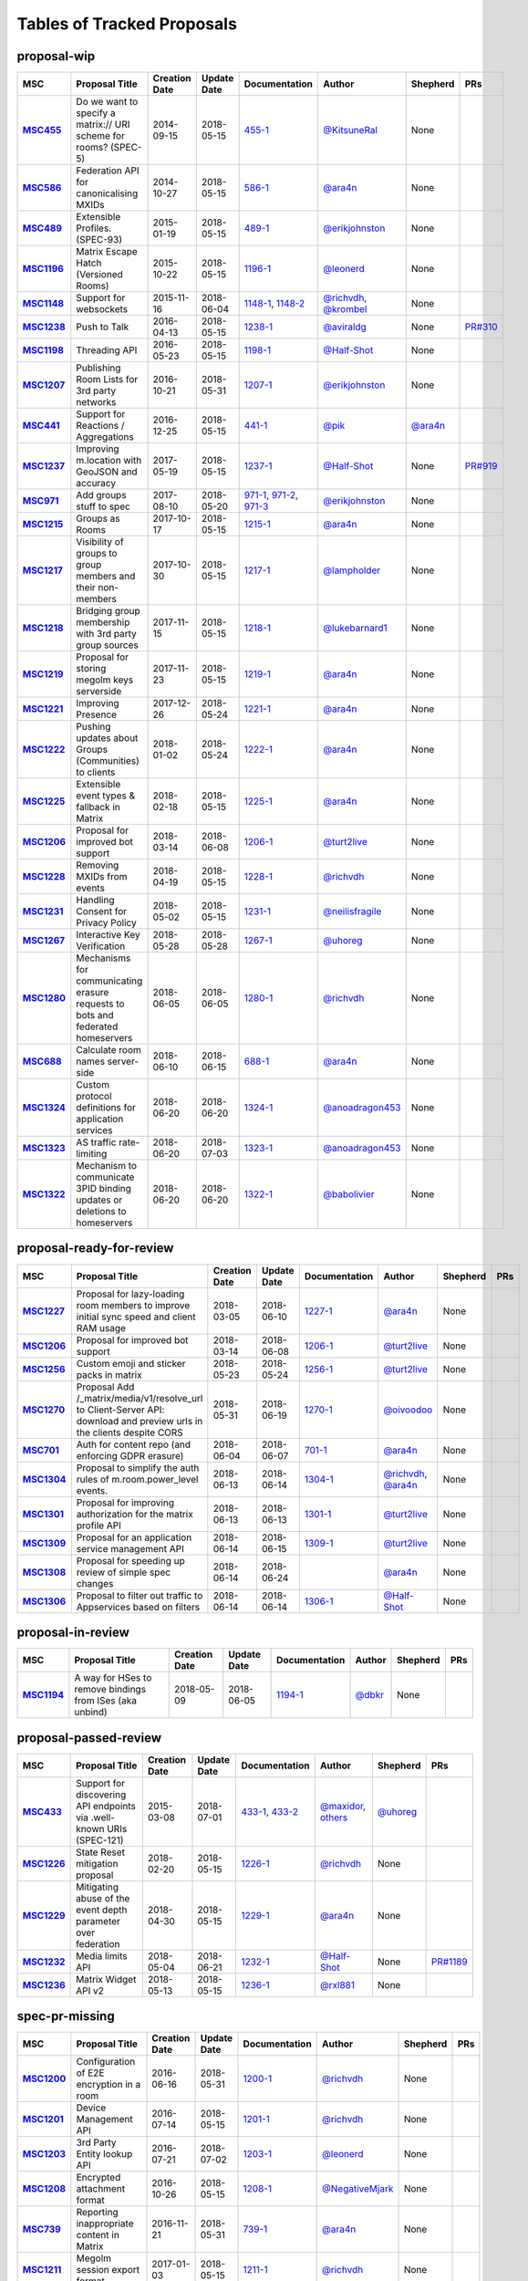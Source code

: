Tables of Tracked Proposals
---------------------------

proposal-wip
~~~~~~~~~~~~~~~~~~~~~~~~~~~~~~~~~~~~~~

.. list-table::
   :header-rows: 1
   :widths: auto
   :stub-columns: 1

   * - MSC
     - Proposal Title
     - Creation Date
     - Update Date
     - Documentation
     - Author
     - Shepherd
     - PRs
   * - `MSC455 <https://github.com/matrix-org/matrix-doc/issues/455>`_
     - Do we want to specify a matrix:// URI scheme for rooms? (SPEC-5)
     - 2014-09-15
     - 2018-05-15
     - `455-1 <https://docs.google.com/document/d/18A3ZRgGR-GLlPXF_VIHxywWiX1vpMvNfAU6JCnNMVuQ/edit>`_
     - `@KitsuneRal`_
     - None
     - 
   * - `MSC586 <https://github.com/matrix-org/matrix-doc/issues/586>`_
     - Federation API for canonicalising MXIDs
     - 2014-10-27
     - 2018-05-15
     - `586-1 <https://docs.google.com/document/d/1B7q_3ruJzeQTg-uJHe1UScxbVLzgm451c25OjpYcojI/edit#>`_
     - `@ara4n`_
     - None
     - 
   * - `MSC489 <https://github.com/matrix-org/matrix-doc/issues/489>`_
     - Extensible Profiles. (SPEC-93)
     - 2015-01-19
     - 2018-05-15
     - `489-1 <https://docs.google.com/document/d/1jXMElbQR-5ldt_yhWuqzLFBO3-TEJWhRyWF5Y_gGSsc/edit#heading=h.h8vj3b7rllw9>`_
     - `@erikjohnston`_
     - None
     - 
   * - `MSC1196 <https://github.com/matrix-org/matrix-doc/issues/1196>`_
     - Matrix Escape Hatch (Versioned Rooms)
     - 2015-10-22
     - 2018-05-15
     - `1196-1 <https://docs.google.com/document/d/1_N9HhXEqO9yX1c4TSlVAAvTaiyzDXTuVmGW-3hJe840/edit#heading=h.83j3cb3h3i4c>`_
     - `@leonerd`_
     - None
     - 
   * - `MSC1148 <https://github.com/matrix-org/matrix-doc/issues/1148>`_
     - Support for websockets
     - 2015-11-16
     - 2018-06-04
     - `1148-1 <https://github.com/matrix-org/matrix-doc/blob/master/drafts/websockets.rst>`_, `1148-2 <https://docs.google.com/document/d/104ClehFBgqLQbf4s-AKX2ijr8sOAxcizfcRs_atsB0g/edit>`_
     - `@richvdh`_, `@krombel`_
     - None
     - 
   * - `MSC1238 <https://github.com/matrix-org/matrix-doc/issues/1238>`_
     - Push to Talk
     - 2016-04-13
     - 2018-05-15
     - `1238-1 <TBD>`_
     - `@aviraldg`_
     - None
     - `PR#310`_
   * - `MSC1198 <https://github.com/matrix-org/matrix-doc/issues/1198>`_
     - Threading API
     - 2016-05-23
     - 2018-05-15
     - `1198-1 <https://docs.google.com/document/d/1bLAcYBvTYp2XNvUG-DuYv4E0uWThz_Cr6PHzspq7e60/edit>`_
     - `@Half-Shot`_
     - None
     - 
   * - `MSC1207 <https://github.com/matrix-org/matrix-doc/issues/1207>`_
     - Publishing Room Lists for 3rd party networks
     - 2016-10-21
     - 2018-05-31
     - `1207-1 <https://docs.google.com/document/d/12mVuOT7Qoa49L_PQAPjavoK9c2nalYEFOHxJOmH5j-w/edit>`_
     - `@erikjohnston`_
     - None
     - 
   * - `MSC441 <https://github.com/matrix-org/matrix-doc/issues/441>`_
     - Support for Reactions / Aggregations
     - 2016-12-25
     - 2018-05-15
     - `441-1 <https://docs.google.com/document/d/1CnNbYSSea0KcyhEI6-rB8R8u6DCZyZv-Pv4hhoXJHSE/edit>`_
     - `@pik`_
     - `@ara4n`_
     - 
   * - `MSC1237 <https://github.com/matrix-org/matrix-doc/issues/1237>`_
     - Improving m.location with GeoJSON and accuracy
     - 2017-05-19
     - 2018-05-15
     - `1237-1 <TBD>`_
     - `@Half-Shot`_
     - None
     - `PR#919`_
   * - `MSC971 <https://github.com/matrix-org/matrix-doc/issues/971>`_
     - Add groups stuff to spec
     - 2017-08-10
     - 2018-05-20
     - `971-1 <https://docs.google.com/document/d/17RHQ4Fw_cltmF1ABvDp7P4q65Kk65vi6HAaNbXgjjJE/edit>`_, `971-2 <https://docs.google.com/document/d/1cTK2pKolWNXspL69knpDJkcQWZsHpsMDTc2X_dEB5XQ/edit>`_, `971-3 <https://docs.google.com/document/d/1F2i1q7Kk4DKMtSaUzwj8CoNkDDwNFu0Uc2xPzJ2Mx00/edit>`_
     - `@erikjohnston`_
     - None
     - 
   * - `MSC1215 <https://github.com/matrix-org/matrix-doc/issues/1215>`_
     - Groups as Rooms
     - 2017-10-17
     - 2018-05-15
     - `1215-1 <https://docs.google.com/document/d/1ZnAuA_zti-K2-RnheXII1F1-oyVziT4tJffdw1-SHrE/edit#>`_
     - `@ara4n`_
     - None
     - 
   * - `MSC1217 <https://github.com/matrix-org/matrix-doc/issues/1217>`_
     - Visibility of groups to group members and their non-members
     - 2017-10-30
     - 2018-05-15
     - `1217-1 <https://docs.google.com/document/d/13OQ0gtdLsha4RKttxVZlGTKEncvjOToa2duv8bOdyvs/edit#heading=h.xsf65cn5ty5q>`_
     - `@lampholder`_
     - None
     - 
   * - `MSC1218 <https://github.com/matrix-org/matrix-doc/issues/1218>`_
     - Bridging group membership with 3rd party group sources
     - 2017-11-15
     - 2018-05-15
     - `1218-1 <https://docs.google.com/document/d/1Nyk3Jf9BF0T2jHbeOV4DltazY5a3eP2meovSnMKDsxU/edit#heading=h.aienm7wdvf4q>`_
     - `@lukebarnard1`_
     - None
     - 
   * - `MSC1219 <https://github.com/matrix-org/matrix-doc/issues/1219>`_
     - Proposal for storing megolm keys serverside
     - 2017-11-23
     - 2018-05-15
     - `1219-1 <https://docs.google.com/document/d/1MOoIA9qEKIhUQ3UmKZG-loqA8e0BzgWKKlKRUGMynVc/edit>`_
     - `@ara4n`_
     - None
     - 
   * - `MSC1221 <https://github.com/matrix-org/matrix-doc/issues/1221>`_
     - Improving Presence
     - 2017-12-26
     - 2018-05-24
     - `1221-1 <https://docs.google.com/document/d/1sKaM9J5oorEeReYwOBmcgED6XnX2PdCYcx0Pp0gFnqM/edit#heading=h.geptormxf2k8>`_
     - `@ara4n`_
     - None
     - 
   * - `MSC1222 <https://github.com/matrix-org/matrix-doc/issues/1222>`_
     - Pushing updates about Groups (Communities) to clients
     - 2018-01-02
     - 2018-05-24
     - `1222-1 <https://drive.google.com/open?id=1GzwhGdnWWMENYOaXMFP8CD-M9ny1vznxHnNqT3I3NZI>`_
     - `@ara4n`_
     - None
     - 
   * - `MSC1225 <https://github.com/matrix-org/matrix-doc/issues/1225>`_
     - Extensible event types & fallback in Matrix
     - 2018-02-18
     - 2018-05-15
     - `1225-1 <https://docs.google.com/document/d/1FUVFzTOF4a6XBKVTk55bVRIk4N9u5uZkHS4Rjr_SGxo/edit#heading=h.m568t57r6od9>`_
     - `@ara4n`_
     - None
     - 
   * - `MSC1206 <https://github.com/matrix-org/matrix-doc/issues/1206>`_
     - Proposal for improved bot support
     - 2018-03-14
     - 2018-06-08
     - `1206-1 <https://docs.google.com/document/d/13ec6iqTQc7gMYGtiyP6qkzsgi3APVwuoXqJFHrfLEP4/edit?usp=sharing>`_
     - `@turt2live`_
     - None
     - 
   * - `MSC1228 <https://github.com/matrix-org/matrix-doc/issues/1228>`_
     - Removing MXIDs from events
     - 2018-04-19
     - 2018-05-15
     - `1228-1 <https://drive.google.com/open?id=1ni4LnC_vafX4h4K4sYNpmccS7QeHEFpAcYcbLS-J21Q>`_
     - `@richvdh`_
     - None
     - 
   * - `MSC1231 <https://github.com/matrix-org/matrix-doc/issues/1231>`_
     - Handling Consent for Privacy Policy
     - 2018-05-02
     - 2018-05-15
     - `1231-1 <https://docs.google.com/document/d/1-Q_Z9dD3VTfsNYtK_WTzyTQR4HQWsntt-_DwgoW02ZU/edit#heading=h.cvd8uae3gmto>`_
     - `@neilisfragile`_
     - None
     - 
   * - `MSC1267 <https://github.com/matrix-org/matrix-doc/issues/1267>`_
     - Interactive Key Verification
     - 2018-05-28
     - 2018-05-28
     - `1267-1 <https://docs.google.com/document/d/1SXmyjyNqClJ5bTHtwvp8tT1Db4pjlGVxfPQNdlQILqU/edit#>`_
     - `@uhoreg`_
     - None
     - 
   * - `MSC1280 <https://github.com/matrix-org/matrix-doc/issues/1280>`_
     - Mechanisms for communicating erasure requests to bots and federated homeservers
     - 2018-06-05
     - 2018-06-05
     - `1280-1 <https://docs.google.com/document/d/17ssplT4pX80ebmyaFIYcXtINV88lBT83ddW9ZhjsDnI>`_
     - `@richvdh`_
     - None
     - 
   * - `MSC688 <https://github.com/matrix-org/matrix-doc/issues/688>`_
     - Calculate room names server-side
     - 2018-06-10
     - 2018-06-15
     - `688-1 <https://docs.google.com/document/d/11i14UI1cUz-OJ0knD5BFu7fmT6Fo327zvMYqfSAR7xs/edit#>`_
     - `@ara4n`_
     - None
     - 
   * - `MSC1324 <https://github.com/matrix-org/matrix-doc/issues/1324>`_
     - Custom protocol definitions for application services
     - 2018-06-20
     - 2018-06-20
     - `1324-1 <https://docs.google.com/document/d/1nCAGu9ZDqum39yj1-pun-sldCCHgeDA0tPqC94R4Qcg/edit?usp=sharing>`_
     - `@anoadragon453`_
     - None
     - 
   * - `MSC1323 <https://github.com/matrix-org/matrix-doc/issues/1323>`_
     - AS traffic rate-limiting
     - 2018-06-20
     - 2018-07-03
     - `1323-1 <https://docs.google.com/document/d/14ygfhAMUrAa04YMHHl2P8_mxV3H2ntNq_-crmZizED0/edit?usp=sharing>`_
     - `@anoadragon453`_
     - None
     - 
   * - `MSC1322 <https://github.com/matrix-org/matrix-doc/issues/1322>`_
     - Mechanism to communicate 3PID binding updates or deletions to homeservers
     - 2018-06-20
     - 2018-06-20
     - `1322-1 <https://docs.google.com/document/d/1LPHBfJQ6x5iOkm2_ZYPNHNjyAzJ4hWNdOGcPGpnEb14>`_
     - `@babolivier`_
     - None
     - 



proposal-ready-for-review
~~~~~~~~~~~~~~~~~~~~~~~~~~~~~~~~~~~~~~

.. list-table::
   :header-rows: 1
   :widths: auto
   :stub-columns: 1

   * - MSC
     - Proposal Title
     - Creation Date
     - Update Date
     - Documentation
     - Author
     - Shepherd
     - PRs
   * - `MSC1227 <https://github.com/matrix-org/matrix-doc/issues/1227>`_
     - Proposal for lazy-loading room members to improve initial sync speed and client RAM usage
     - 2018-03-05
     - 2018-06-10
     - `1227-1 <https://docs.google.com/document/d/11yn-mAkYll10RJpN0mkYEVqraTbU3U4eQx9MNrzqX1U/edit>`_
     - `@ara4n`_
     - None
     - 
   * - `MSC1206 <https://github.com/matrix-org/matrix-doc/issues/1206>`_
     - Proposal for improved bot support
     - 2018-03-14
     - 2018-06-08
     - `1206-1 <https://docs.google.com/document/d/13ec6iqTQc7gMYGtiyP6qkzsgi3APVwuoXqJFHrfLEP4/edit?usp=sharing>`_
     - `@turt2live`_
     - None
     - 
   * - `MSC1256 <https://github.com/matrix-org/matrix-doc/issues/1256>`_
     - Custom emoji and sticker packs in matrix
     - 2018-05-23
     - 2018-05-24
     - `1256-1 <https://docs.google.com/document/d/1zHS14unA2Wb3DgTL5fiymlWKZo4WMJpmmJOgY_2g6pg/edit?usp=sharing>`_
     - `@turt2live`_
     - None
     - 
   * - `MSC1270 <https://github.com/matrix-org/matrix-doc/issues/1270>`_
     - Proposal Add /_matrix/media/v1/resolve_url to Client-Server API: download and preview urls in the clients despite CORS
     - 2018-05-31
     - 2018-06-19
     - `1270-1 <https://docs.google.com/document/d/1bbX1yxNETmMa-AxBGjIpb4lNoTuc3vjGXmbZWrNBlzM/edit?usp=sharing>`_
     - `@oivoodoo`_
     - None
     - 
   * - `MSC701 <https://github.com/matrix-org/matrix-doc/issues/701>`_
     - Auth for content repo (and enforcing GDPR erasure)
     - 2018-06-04
     - 2018-06-07
     - `701-1 <https://docs.google.com/document/d/1ERHpmthZyspnZtE3tQzxKTkcxar6JANeyNXgz2_djhA/edit#>`_
     - `@ara4n`_
     - None
     - 
   * - `MSC1304 <https://github.com/matrix-org/matrix-doc/issues/1304>`_
     - Proposal to simplify the auth rules of m.room.power_level events.
     - 2018-06-13
     - 2018-06-14
     - `1304-1 <https://docs.google.com/document/d/1YuaCFH3RzBUIAjJWFMzKROMDlttoP94KIsyV_F_kfNs/edit#heading=h.8b2tmd2n0vhz>`_
     - `@richvdh`_, `@ara4n`_
     - None
     - 
   * - `MSC1301 <https://github.com/matrix-org/matrix-doc/issues/1301>`_
     - Proposal for improving authorization for the matrix profile API
     - 2018-06-13
     - 2018-06-13
     - `1301-1 <https://docs.google.com/document/d/1G7JjyTuJlZHieuAflGFWmdKyNViGGLRTWON7AMl0wrM/edit#>`_
     - `@turt2live`_
     - None
     - 
   * - `MSC1309 <https://github.com/matrix-org/matrix-doc/issues/1309>`_
     - Proposal for an application service management API
     - 2018-06-14
     - 2018-06-15
     - `1309-1 <https://docs.google.com/document/d/1Y6bWdejrOiwL5UjnJ5VnOKoK6OfK6kX-pYbWT7f5czA/edit>`_
     - `@turt2live`_
     - None
     - 
   * - `MSC1308 <https://github.com/matrix-org/matrix-doc/issues/1308>`_
     - Proposal for speeding up review of simple spec changes
     - 2018-06-14
     - 2018-06-24
     - 
     - `@ara4n`_
     - None
     - 
   * - `MSC1306 <https://github.com/matrix-org/matrix-doc/issues/1306>`_
     - Proposal to filter out traffic to Appservices based on filters 
     - 2018-06-14
     - 2018-06-14
     - `1306-1 <https://docs.google.com/document/d/1YhjKWTjIijdM40_4xePtU6LliDJT068IE0i09Yl1w6g/edit?usp=sharing>`_
     - `@Half-Shot`_
     - None
     - 



proposal-in-review
~~~~~~~~~~~~~~~~~~~~~~~~~~~~~~~~~~~~~~

.. list-table::
   :header-rows: 1
   :widths: auto
   :stub-columns: 1

   * - MSC
     - Proposal Title
     - Creation Date
     - Update Date
     - Documentation
     - Author
     - Shepherd
     - PRs
   * - `MSC1194 <https://github.com/matrix-org/matrix-doc/issues/1194>`_
     - A way for HSes to remove bindings from ISes (aka unbind)
     - 2018-05-09
     - 2018-06-05
     - `1194-1 <https://docs.google.com/document/d/135g2muVxmuml0iUnLoTZxk8M2ZSt3kJzg81chGh51yg/edit?usp=sharing>`_
     - `@dbkr`_
     - None
     - 



proposal-passed-review
~~~~~~~~~~~~~~~~~~~~~~~~~~~~~~~~~~~~~~

.. list-table::
   :header-rows: 1
   :widths: auto
   :stub-columns: 1

   * - MSC
     - Proposal Title
     - Creation Date
     - Update Date
     - Documentation
     - Author
     - Shepherd
     - PRs
   * - `MSC433 <https://github.com/matrix-org/matrix-doc/issues/433>`_
     - Support for discovering API endpoints via .well-known URIs (SPEC-121)
     - 2015-03-08
     - 2018-07-01
     - `433-1 <https://docs.google.com/document/d/1OdEj06qA7diURofyonIMgTR3fB_pWf12Txye41qd-U4/edit>`_, `433-2 <https://docs.google.com/document/d/1vF-uWlUYmf1Xo161m871H1upJbwiIPeikWGWzaE_lrU/edit#>`_
     - `@maxidor`_, `others`_
     - `@uhoreg`_
     - 
   * - `MSC1226 <https://github.com/matrix-org/matrix-doc/issues/1226>`_
     - State Reset mitigation proposal
     - 2018-02-20
     - 2018-05-15
     - `1226-1 <https://docs.google.com/document/d/1L2cr8djdpOFXJgqGTf3gUrk-YGBYf--rP8Nw6mYYAu8/edit#heading=h.vazyvubo3b4z>`_
     - `@richvdh`_
     - None
     - 
   * - `MSC1229 <https://github.com/matrix-org/matrix-doc/issues/1229>`_
     - Mitigating abuse of the event depth parameter over federation
     - 2018-04-30
     - 2018-05-15
     - `1229-1 <https://docs.google.com/document/d/16ofbjluy8ZKYL6nt7WLHG4GqSodJUWLUxHhI6xPEjr4/edit>`_
     - `@ara4n`_
     - None
     - 
   * - `MSC1232 <https://github.com/matrix-org/matrix-doc/issues/1232>`_
     - Media limits API
     - 2018-05-04
     - 2018-06-21
     - `1232-1 <https://docs.google.com/document/d/1fI4ZqQcyAyBEPMtS1MCZWpN84kEPdm9SDw6SVZsJvYY/edit>`_
     - `@Half-Shot`_
     - None
     - `PR#1189`_
   * - `MSC1236 <https://github.com/matrix-org/matrix-doc/issues/1236>`_
     - Matrix Widget API v2
     - 2018-05-13
     - 2018-05-15
     - `1236-1 <https://docs.google.com/document/d/1uPF7XWY_dXTKVKV7jZQ2KmsI19wn9-kFRgQ1tFQP7wQ/edit>`_
     - `@rxl881`_
     - None
     - 



spec-pr-missing
~~~~~~~~~~~~~~~~~~~~~~~~~~~~~~~~~~~~~~

.. list-table::
   :header-rows: 1
   :widths: auto
   :stub-columns: 1

   * - MSC
     - Proposal Title
     - Creation Date
     - Update Date
     - Documentation
     - Author
     - Shepherd
     - PRs
   * - `MSC1200 <https://github.com/matrix-org/matrix-doc/issues/1200>`_
     - Configuration of E2E encryption in a room
     - 2016-06-16
     - 2018-05-31
     - `1200-1 <https://docs.google.com/document/d/1SEPMhNh6ztcrrbkGRSayVQ23bd3cfMPkTgGL4kBS9Ps/edit#heading=h.e7hfigo2zcsj>`_
     - `@richvdh`_
     - None
     - 
   * - `MSC1201 <https://github.com/matrix-org/matrix-doc/issues/1201>`_
     - Device Management API
     - 2016-07-14
     - 2018-05-15
     - `1201-1 <https://docs.google.com/document/d/1H8Z5b9kGKuvFkfDR1uQHaKdYxBD03ZDjMGH1IXQ0Wbw/edit#heading=h.8rtccxo23ng>`_
     - `@richvdh`_
     - None
     - 
   * - `MSC1203 <https://github.com/matrix-org/matrix-doc/issues/1203>`_
     - 3rd Party Entity lookup API
     - 2016-07-21
     - 2018-07-02
     - `1203-1 <https://docs.google.com/document/d/13NGa46a_WWno-XYfe8mQrglQdtOYMFVZtxkPKXDC3ac/edit#heading=h.m0btedxhv6ao>`_
     - `@leonerd`_
     - None
     - 
   * - `MSC1208 <https://github.com/matrix-org/matrix-doc/issues/1208>`_
     - Encrypted attachment format
     - 2016-10-26
     - 2018-05-15
     - `1208-1 <https://docs.google.com/document/d/1vZi2xGmWLQMANobe5IxaqxiFc4HhykZDNcu102xjZlQ/edit>`_
     - `@NegativeMjark`_
     - None
     - 
   * - `MSC739 <https://github.com/matrix-org/matrix-doc/issues/739>`_
     - Reporting inappropriate content in Matrix
     - 2016-11-21
     - 2018-05-31
     - `739-1 <https://docs.google.com/document/d/15cUuF0VyBMtNIcyFqXvEmXsMURLgXzMOIW33qHoi89A/edit>`_
     - `@ara4n`_
     - None
     - 
   * - `MSC1211 <https://github.com/matrix-org/matrix-doc/issues/1211>`_
     - Megolm session export format
     - 2017-01-03
     - 2018-05-15
     - `1211-1 <https://docs.google.com/document/d/1UjWpNMfof3ynFbEOtHWGmqxy_WrFZEojrGWUq_os0G8/edit>`_
     - `@richvdh`_
     - None
     - 
   * - `MSC1212 <https://github.com/matrix-org/matrix-doc/issues/1212>`_
     - Device List Update Stream
     - 2017-01-18
     - 2018-05-15
     - `1212-1 <https://docs.google.com/document/d/1fNBZUeMlp0fn0en5bCji5fn6mSvj48UylWfGKrk8ZIw/edit#heading=h.j3k62x61k895>`_
     - `@richvdh`_
     - None
     - 
   * - `MSC829 <https://github.com/matrix-org/matrix-doc/issues/829>`_
     - Need to spec msisdn login API
     - 2017-03-08
     - 2018-05-15
     - `829-1 <https://docs.google.com/document/d/1-6ZSSW5YvCGhVFDyD2QExAUAdpCWjccvJT5xiyTTG2Y/edit#heading=h.79ot48krpkq7>`_
     - `@dbkr`_
     - None
     - 
   * - `MSC855 <https://github.com/matrix-org/matrix-doc/issues/855>`_
     - spec m.login.msisdn UI auth type
     - 2017-03-24
     - 2018-05-15
     - `855-1 <https://docs.google.com/document/d/1B7q_3ruJzeQTg-uJHe1UScxbVLzgm451c25OjpYcojI/edit#>`_
     - `@dbkr`_
     - None
     - 
   * - `MSC910 <https://github.com/matrix-org/matrix-doc/issues/910>`_
     - Add new Read Marker API to docs
     - 2017-05-08
     - 2018-05-15
     - 
     - `@lukebarnard1`_
     - None
     - 
   * - `MSC1067 <https://github.com/matrix-org/matrix-doc/issues/1067>`_
     - Spec @mentions
     - 2017-07-14
     - 2018-05-15
     - `1067-1 <https://docs.google.com/document/d/1oRhw3DJhbVAKkHAEgyt6ccV82wtXR_11qY7JqMcesUU/edit>`_
     - `@lukebarnard1`_
     - None
     - 
   * - `MSC1214 <https://github.com/matrix-org/matrix-doc/issues/1214>`_
     - Related Groups (i.e. flair)
     - 2017-10-03
     - 2018-05-15
     - `1214-1 <https://docs.google.com/document/d/1wCLXwUT3r4gVFuQpwWMHxl-nEf_Kx2pv34vZQQVb_Bc/edit#heading=h.82i09uxamcfq>`_
     - `@lukebarnard1`_
     - None
     - 
   * - `MSC1033 <https://github.com/matrix-org/matrix-doc/issues/1033>`_
     - Doc @room notifications
     - 2017-10-23
     - 2018-05-31
     - 
     - `@dbkr`_
     - None
     - 
   * - `MSC1183 <https://github.com/matrix-org/matrix-doc/issues/1183>`_
     - Document key-share requests
     - 2018-04-30
     - 2018-05-31
     - `1183-1 <https://docs.google.com/document/d/1m4gQkcnJkxNuBmb5NoFCIadIY-DyqqNAS3lloE73BlQ>`_
     - `@richvdh`_
     - None
     - 
   * - `MSC1230 <https://github.com/matrix-org/matrix-doc/issues/1230>`_
     - Temporary mitigation for depth parameter abuse
     - 2018-05-01
     - 2018-05-15
     - `1230-1 <https://docs.google.com/document/d/1I3fi2S-XnpO45qrpCsowZv8P8dHcNZ4fsBsbOW7KABI/edit#heading=h.fj95ykuss7s1>`_
     - `@ara4n`_
     - None
     - 
   * - `MSC1234 <https://github.com/matrix-org/matrix-doc/issues/1234>`_
     - Rich Replies format
     - 2018-05-12
     - 2018-05-18
     - `1234-1 <https://docs.google.com/document/d/1BPd4lBrooZrWe_3s_lHw_e-Dydvc7bXbm02_sV2k6Sc>`_
     - `@t3chguy`_
     - None
     - 



merged
~~~~~~~~~~~~~~~~~~~~~~~~~~~~~~~~~~~~~~

.. list-table::
   :header-rows: 1
   :widths: auto
   :stub-columns: 1

   * - MSC
     - Proposal Title
     - Creation Date
     - Update Date
     - Documentation
     - Author
     - Shepherd
     - PRs
   * - `MSC1197 <https://github.com/matrix-org/matrix-doc/issues/1197>`_
     - Ignoring Users
     - 2016-05-03
     - 2018-05-18
     - `1197-1 <https://docs.google.com/document/d/1Jex7lDAwmv0KcgyL9oeGfUCsjw0CWSqedPKZ1ViSVis/edit>`_
     - `@erikjohnston`_
     - None
     - `PR#1142`_
   * - `MSC1199 <https://github.com/matrix-org/matrix-doc/issues/1199>`_
     - Notifications API
     - 2016-05-23
     - 2018-06-25
     - `1199-1 <https://docs.google.com/document/d/1tQUOkbygHky_6Te4ZNCju_KV0Phmk1cuJsbf2Ir0Vvs/edit>`_
     - `@dbkr`_
     - None
     - 
   * - `MSC1204 <https://github.com/matrix-org/matrix-doc/issues/1204>`_
     - Access Token Semantics (refresh and macaroons) - aka Auth Sept 2016 Edition
     - 2016-09-29
     - 2018-06-25
     - `1204-1 <https://docs.google.com/document/d/1mdis1LQcoOSVRElszEmrAWZGIX0jX_croSha-X5oe_w/edit#heading=h.3zmkga77kwe3>`_
     - `@richvdh`_
     - None
     - 
   * - `MSC1205 <https://github.com/matrix-org/matrix-doc/issues/1205>`_
     - Proposal for multi-device deletion API
     - 2016-10-12
     - 2018-06-25
     - `1205-1 <https://docs.google.com/document/d/1LaA9Q96ytumLmE-eAscONMMX5rE26ri4G7uj-rmltbs/edit>`_
     - `@richvdh`_
     - None
     - `PR#1239`_
   * - `MSC953 <https://github.com/matrix-org/matrix-doc/issues/953>`_
     - Add /user_directory/search API
     - 2017-05-31
     - 2018-05-10
     - `953-1 <https://docs.google.com/document/d/1Xc9lAM-FiIC66Z5pnaI4D5zqAqcFcZ5uHr3bYT-DWVk/edit>`_
     - `@erikjohnston`_
     - None
     - 
   * - `MSC1233 <https://github.com/matrix-org/matrix-doc/issues/1233>`_
     - A proposal for organising spec proposals
     - 2018-05-10
     - 2018-06-25
     - `1233-1 <https://docs.google.com/document/d/1wLln7da12l0H5YgAh5xM2TVE7VsTjXzhEwVh3sRBMCk/edit#>`_
     - `@ara4n`_
     - None
     - `PR#1240`_



abandoned
~~~~~~~~~~~~~~~~~~~~~~~~~~~~~~~~~~~~~~

.. list-table::
   :header-rows: 1
   :widths: auto
   :stub-columns: 1

   * - MSC
     - Proposal Title
     - Creation Date
     - Update Date
     - Documentation
     - Author
     - Shepherd
     - PRs
   * - `MSC531 <https://github.com/matrix-org/matrix-doc/issues/531>`_
     - Homeservers as OAuth authorization endpoints (resource owners) (SPEC-206)
     - 2015-07-25
     - 2018-05-15
     - `531-1 <https://docs.google.com/document/d/1vEPFlX79oa1foBmar6i8nvw-hB4SXfVqg6o6Wsdl1kQ/edit>`_
     - `@Kegsay`_
     - None
     - 
   * - `MSC1202 <https://github.com/matrix-org/matrix-doc/issues/1202>`_
     - Profile Personae
     - 2016-07-15
     - 2018-05-15
     - `1202-1 <https://docs.google.com/document/d/1_15r2b43506FhgEKjLZC32BxRy6JAlB8ayCazMR0_S0/edit>`_
     - `@erikjohnston`_
     - None
     - 
   * - `MSC1209 <https://github.com/matrix-org/matrix-doc/issues/1209>`_
     - Server Side Profile API
     - 2016-11-01
     - 2018-05-15
     - `1209-1 <https://docs.google.com/document/d/18r84a3IgsItUu1k326XZCGHbVy0S-YLqrfvItGaEo_4/edit#heading=h.oxxmp054yga2>`_
     - `@erikjohnston`_
     - None
     - 
   * - `MSC1213 <https://github.com/matrix-org/matrix-doc/issues/1213>`_
     - Set defaults for m.federate
     - 2017-04-10
     - 2018-05-18
     - `1213-1 <https://docs.google.com/document/d/14zqsbwl5KKil-bB8w2HMhidBVmFkP9Q7EQKFwKIIfZc/edit#heading=h.eipip5qhqo0d>`_
     - `@psaavedra`_
     - None
     - 



obsolete
~~~~~~~~~~~~~~~~~~~~~~~~~~~~~~~~~~~~~~

.. list-table::
   :header-rows: 1
   :widths: auto
   :stub-columns: 1

   * - MSC
     - Proposal Title
     - Creation Date
     - Update Date
     - Documentation
     - Author
     - Shepherd
     - PRs
   * - `MSC1223 <https://github.com/matrix-org/matrix-doc/issues/1223>`_
     - Replies event format
     - 2018-02-01
     - 2018-05-15
     - `1223-1 <https://docs.google.com/document/d/1KLdKtuZBbFoWDSfN4KM3p7LnIvFBQfSORICBo8zRHaE/edit>`_
     - `@t3chguy`_
     - None
     - 
   * - `MSC1224 <https://github.com/matrix-org/matrix-doc/issues/1224>`_
     - Replies - next steps
     - 2018-02-03
     - 2018-05-15
     - `1224-1 <https://docs.google.com/document/d/1FZsvodn2C0iKJDtn-8y8IPwOa96ixoJejK3gMLVOXHM/edit>`_
     - `@t3chguy`_
     - None
     - 
   * - `MSC1235 <https://github.com/matrix-org/matrix-doc/issues/1235>`_
     - Proposal for Calendar Events
     - 2018-02-06
     - 2018-05-15
     - `1235-1 <https://docs.google.com/document/d/1kfR5aVflEtZ9spHkqa2gOkS5eGr6nYfWVY7BcM5DAZg/edit>`_
     - `@Half-Shot`_
     - None
     - 
   * - `MSC1220 <https://github.com/matrix-org/matrix-doc/issues/1220>`_
     - Rich quoting proposal
     - 2018-05-10
     - 2018-05-15
     - `1220-1 <https://docs.google.com/document/d/146zJr4h6odczMeGUH99dxDZk0i_iVtDiVMy510G25jI/edit>`_
     - `@t3chguy`_
     - None
     - 





.. _@rxl881: https://github.com/rxl881
.. _@turt2live: https://github.com/turt2live
.. _@erikjohnston: https://github.com/erikjohnston
.. _@anoadragon453: https://github.com/anoadragon453
.. _@t3chguy: https://github.com/t3chguy
.. _@Kegsay: https://github.com/Kegsay
.. _@KitsuneRal: https://github.com/KitsuneRal
.. _@leonerd: https://github.com/leonerd
.. _@psaavedra: https://github.com/psaavedra
.. _@ara4n: https://github.com/ara4n
.. _@krombel: https://github.com/krombel
.. _@maxidor: https://github.com/maxidor
.. _@uhoreg: https://github.com/uhoreg
.. _@pik: https://github.com/pik
.. _@neilisfragile: https://github.com/neilisfragile
.. _@babolivier: https://github.com/babolivier
.. _@lukebarnard1: https://github.com/lukebarnard1
.. _others: https://github.com/thers
.. _@Half-Shot: https://github.com/Half-Shot
.. _@aviraldg: https://github.com/aviraldg
.. _@oivoodoo: https://github.com/oivoodoo
.. _@richvdh: https://github.com/richvdh
.. _@NegativeMjark: https://github.com/NegativeMjark
.. _@lampholder: https://github.com/lampholder
.. _@dbkr: https://github.com/dbkr
.. _PR#1189: https://github.com/matrix-org/matrix-doc/pull/1189
.. _PR#310: https://github.com/matrix-org/matrix-doc/pull/310
.. _PR#1142: https://github.com/matrix-org/matrix-doc/pull/1142
.. _PR#1239: https://github.com/matrix-org/matrix-doc/pull/1239
.. _PR#1240: https://github.com/matrix-org/matrix-doc/pull/1240
.. _PR#919: https://github.com/matrix-org/matrix-doc/pull/919